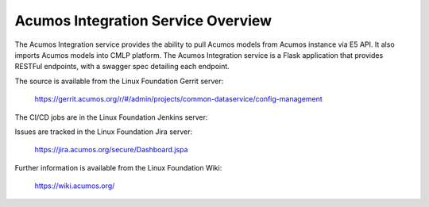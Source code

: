 .. ===============LICENSE_START=======================================================
.. Acumos CC-BY-4.0
.. ===================================================================================
.. Copyright (C) 2018 AT&T Intellectual Property. All rights reserved.
.. ===================================================================================
.. This Acumos documentation file is distributed by AT&T
.. under the Creative Commons Attribution 4.0 International License (the "License");
.. you may not use this file except in compliance with the License.
.. You may obtain a copy of the License at
..
.. http://creativecommons.org/licenses/by/4.0
..
.. This file is distributed on an "AS IS" BASIS,
.. WITHOUT WARRANTIES OR CONDITIONS OF ANY KIND, either express or implied.
.. See the License for the specific language governing permissions and
.. limitations under the License.
.. ===============LICENSE_END=========================================================

=======================================
Acumos Integration Service Overview
=======================================

The Acumos Integration service provides the ability to pull Acumos models from Acumos instance via E5 API.
It also imports Acumos models into CMLP platform. The Acumos Integration service is a
Flask application that provides RESTFul endpoints, with a swagger spec detailing each endpoint.

The source is available from the Linux Foundation Gerrit server:

  https://gerrit.acumos.org/r/#/admin/projects/common-dataservice/config-management

The CI/CD jobs are in the Linux Foundation Jenkins server:


Issues are tracked in the Linux Foundation Jira server:

  https://jira.acumos.org/secure/Dashboard.jspa

Further information is available from the Linux Foundation Wiki:

  https://wiki.acumos.org/
